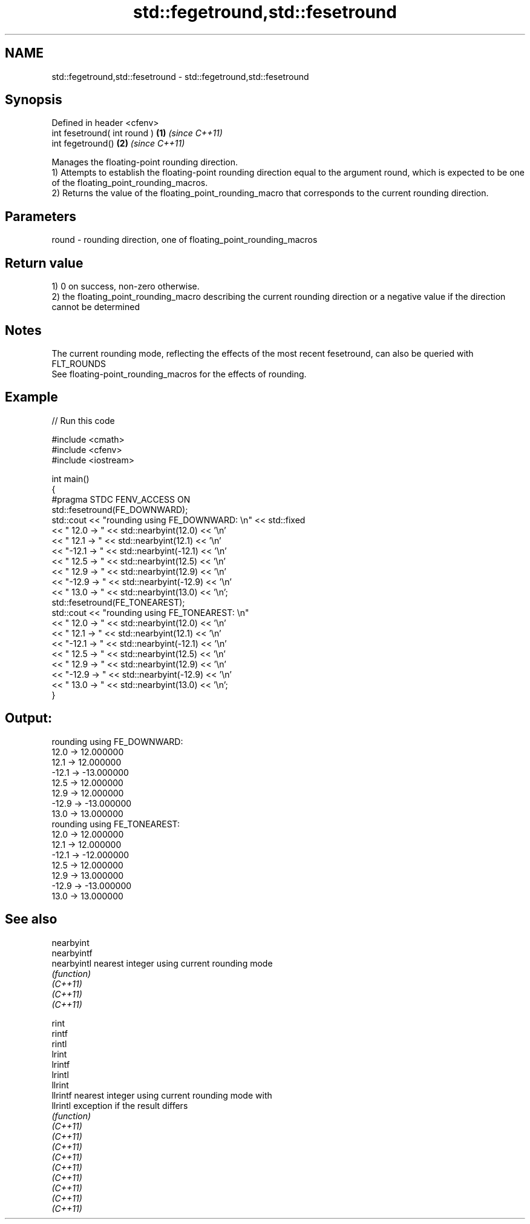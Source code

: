 .TH std::fegetround,std::fesetround 3 "2020.03.24" "http://cppreference.com" "C++ Standard Libary"
.SH NAME
std::fegetround,std::fesetround \- std::fegetround,std::fesetround

.SH Synopsis

  Defined in header <cfenv>
  int fesetround( int round ) \fB(1)\fP \fI(since C++11)\fP
  int fegetround()            \fB(2)\fP \fI(since C++11)\fP

  Manages the floating-point rounding direction.
  1) Attempts to establish the floating-point rounding direction equal to the argument round, which is expected to be one of the floating_point_rounding_macros.
  2) Returns the value of the floating_point_rounding_macro that corresponds to the current rounding direction.

.SH Parameters


  round - rounding direction, one of floating_point_rounding_macros


.SH Return value

  1) 0 on success, non-zero otherwise.
  2) the floating_point_rounding_macro describing the current rounding direction or a negative value if the direction cannot be determined

.SH Notes

  The current rounding mode, reflecting the effects of the most recent fesetround, can also be queried with FLT_ROUNDS
  See floating-point_rounding_macros for the effects of rounding.

.SH Example

  
// Run this code

    #include <cmath>
    #include <cfenv>
    #include <iostream>

    int main()
    {
        #pragma STDC FENV_ACCESS ON
        std::fesetround(FE_DOWNWARD);
        std::cout << "rounding using FE_DOWNWARD: \\n" << std::fixed
                  << " 12.0 ->  " << std::nearbyint(12.0) << '\\n'
                  << " 12.1 ->  " << std::nearbyint(12.1) << '\\n'
                  << "-12.1 -> " << std::nearbyint(-12.1) << '\\n'
                  << " 12.5 ->  " << std::nearbyint(12.5) << '\\n'
                  << " 12.9 ->  " << std::nearbyint(12.9) << '\\n'
                  << "-12.9 -> " << std::nearbyint(-12.9) << '\\n'
                  << " 13.0 ->  " << std::nearbyint(13.0) << '\\n';
        std::fesetround(FE_TONEAREST);
        std::cout << "rounding using FE_TONEAREST: \\n"
                  << " 12.0 ->  " << std::nearbyint(12.0) << '\\n'
                  << " 12.1 ->  " << std::nearbyint(12.1) << '\\n'
                  << "-12.1 -> " << std::nearbyint(-12.1) << '\\n'
                  << " 12.5 ->  " << std::nearbyint(12.5) << '\\n'
                  << " 12.9 ->  " << std::nearbyint(12.9) << '\\n'
                  << "-12.9 -> " << std::nearbyint(-12.9) << '\\n'
                  << " 13.0 ->  " << std::nearbyint(13.0) << '\\n';
    }

.SH Output:

    rounding using FE_DOWNWARD:
     12.0 ->  12.000000
     12.1 ->  12.000000
    -12.1 -> -13.000000
     12.5 ->  12.000000
     12.9 ->  12.000000
    -12.9 -> -13.000000
     13.0 ->  13.000000
    rounding using FE_TONEAREST:
     12.0 ->  12.000000
     12.1 ->  12.000000
    -12.1 -> -12.000000
     12.5 ->  12.000000
     12.9 ->  13.000000
    -12.9 -> -13.000000
     13.0 ->  13.000000


.SH See also



  nearbyint
  nearbyintf
  nearbyintl nearest integer using current rounding mode
             \fI(function)\fP
  \fI(C++11)\fP
  \fI(C++11)\fP
  \fI(C++11)\fP

  rint
  rintf
  rintl
  lrint
  lrintf
  lrintl
  llrint
  llrintf    nearest integer using current rounding mode with
  llrintl    exception if the result differs
             \fI(function)\fP
  \fI(C++11)\fP
  \fI(C++11)\fP
  \fI(C++11)\fP
  \fI(C++11)\fP
  \fI(C++11)\fP
  \fI(C++11)\fP
  \fI(C++11)\fP
  \fI(C++11)\fP
  \fI(C++11)\fP




